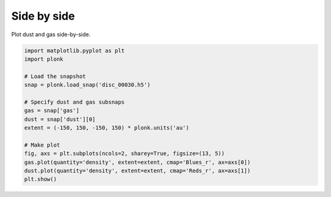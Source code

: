 ------------
Side by side
------------

Plot dust and gas side-by-side.

.. code-block:: python

    import matplotlib.pyplot as plt
    import plonk

    # Load the snapshot
    snap = plonk.load_snap('disc_00030.h5')

    # Specify dust and gas subsnaps
    gas = snap['gas']
    dust = snap['dust'][0]
    extent = (-150, 150, -150, 150) * plonk.units('au')

    # Make plot
    fig, axs = plt.subplots(ncols=2, sharey=True, figsize=(13, 5))
    gas.plot(quantity='density', extent=extent, cmap='Blues_r', ax=axs[0])
    dust.plot(quantity='density', extent=extent, cmap='Reds_r', ax=axs[1])
    plt.show()

.. figure:: ../_static/dust_and_gas.png
